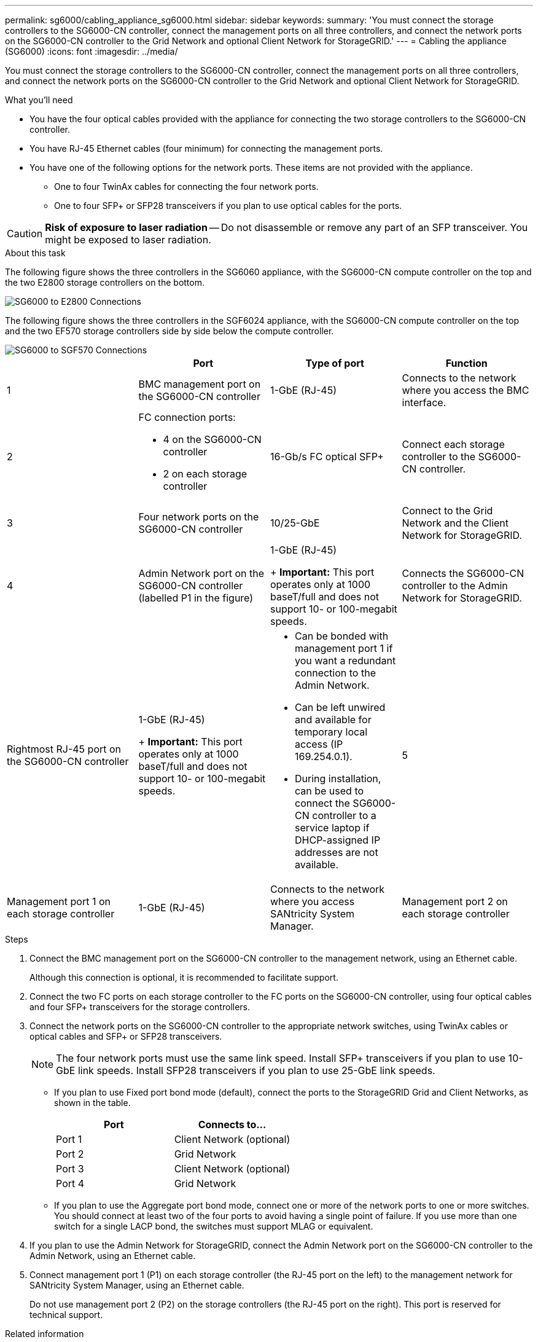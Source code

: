 ---
permalink: sg6000/cabling_appliance_sg6000.html
sidebar: sidebar
keywords: 
summary: 'You must connect the storage controllers to the SG6000-CN controller, connect the management ports on all three controllers, and connect the network ports on the SG6000-CN controller to the Grid Network and optional Client Network for StorageGRID.'
---
= Cabling the appliance (SG6000)
:icons: font
:imagesdir: ../media/

[.lead]
You must connect the storage controllers to the SG6000-CN controller, connect the management ports on all three controllers, and connect the network ports on the SG6000-CN controller to the Grid Network and optional Client Network for StorageGRID.

.What you'll need

* You have the four optical cables provided with the appliance for connecting the two storage controllers to the SG6000-CN controller.
* You have RJ-45 Ethernet cables (four minimum) for connecting the management ports.
* You have one of the following options for the network ports. These items are not provided with the appliance.
 ** One to four TwinAx cables for connecting the four network ports.
 ** One to four SFP+ or SFP28 transceivers if you plan to use optical cables for the ports.

CAUTION: *Risk of exposure to laser radiation* -- Do not disassemble or remove any part of an SFP transceiver. You might be exposed to laser radiation.

.About this task

The following figure shows the three controllers in the SG6060 appliance, with the SG6000-CN compute controller on the top and the two E2800 storage controllers on the bottom.

image::../media/sg6000_e2800_connections.png[SG6000 to E2800 Connections]

The following figure shows the three controllers in the SGF6024 appliance, with the SG6000-CN compute controller on the top and the two EF570 storage controllers side by side below the compute controller.

image::../media/sg6000_ef570_connections.png[SG6000 to SGF570 Connections]

[options="header"]
|===
|  | Port| Type of port| Function
a|
1
a|
BMC management port on the SG6000-CN controller

a|
1-GbE (RJ-45)

a|
Connects to the network where you access the BMC interface.

a|
2
a|
FC connection ports:

* 4 on the SG6000-CN controller
* 2 on each storage controller

a|
16-Gb/s FC optical SFP+

a|
Connect each storage controller to the SG6000-CN controller.

a|
3
a|
Four network ports on the SG6000-CN controller
a|
10/25-GbE
a|
Connect to the Grid Network and the Client Network for StorageGRID.

a|
4
a|
Admin Network port on the SG6000-CN controller (labelled P1 in the figure)
a|
1-GbE (RJ-45)
+
*Important:* This port operates only at 1000 baseT/full and does not support 10- or 100-megabit speeds.

a|
Connects the SG6000-CN controller to the Admin Network for StorageGRID.

a|
Rightmost RJ-45 port on the SG6000-CN controller
a|
1-GbE (RJ-45)
+
*Important:* This port operates only at 1000 baseT/full and does not support 10- or 100-megabit speeds.

a|

* Can be bonded with management port 1 if you want a redundant connection to the Admin Network.
* Can be left unwired and available for temporary local access (IP 169.254.0.1).
* During installation, can be used to connect the SG6000-CN controller to a service laptop if DHCP-assigned IP addresses are not available.

a|
5
a|
Management port 1 on each storage controller

a|
1-GbE (RJ-45)
a|
Connects to the network where you access SANtricity System Manager.

a|
Management port 2 on each storage controller

a|
1-GbE (RJ-45)
a|
Reserved for technical support.
|===

.Steps

. Connect the BMC management port on the SG6000-CN controller to the management network, using an Ethernet cable.
+
Although this connection is optional, it is recommended to facilitate support.

. Connect the two FC ports on each storage controller to the FC ports on the SG6000-CN controller, using four optical cables and four SFP+ transceivers for the storage controllers.
. Connect the network ports on the SG6000-CN controller to the appropriate network switches, using TwinAx cables or optical cables and SFP+ or SFP28 transceivers.
+
NOTE: The four network ports must use the same link speed. Install SFP+ transceivers if you plan to use 10-GbE link speeds. Install SFP28 transceivers if you plan to use 25-GbE link speeds.

 ** If you plan to use Fixed port bond mode (default), connect the ports to the StorageGRID Grid and Client Networks, as shown in the table.
+
[options="header"]
|===
| Port| Connects to...
a|
Port 1
a|
Client Network (optional)
a|
Port 2
a|
Grid Network
a|
Port 3
a|
Client Network (optional)
a|
Port 4
a|
Grid Network
|===

 ** If you plan to use the Aggregate port bond mode, connect one or more of the network ports to one or more switches. You should connect at least two of the four ports to avoid having a single point of failure. If you use more than one switch for a single LACP bond, the switches must support MLAG or equivalent.

. If you plan to use the Admin Network for StorageGRID, connect the Admin Network port on the SG6000-CN controller to the Admin Network, using an Ethernet cable.
. Connect management port 1 (P1) on each storage controller (the RJ-45 port on the left) to the management network for SANtricity System Manager, using an Ethernet cable.
+
Do not use management port 2 (P2) on the storage controllers (the RJ-45 port on the right). This port is reserved for technical support.

.Related information

xref:port_bond_modes_for_sg6000_cn_controller.adoc[Port bond modes for the SG6000-CN controller]

xref:reinstalling_sg6000_cn_controller_into_cabinet_or_rack.adoc[Reinstalling the SG6000-CN controller into a cabinet or rack]

